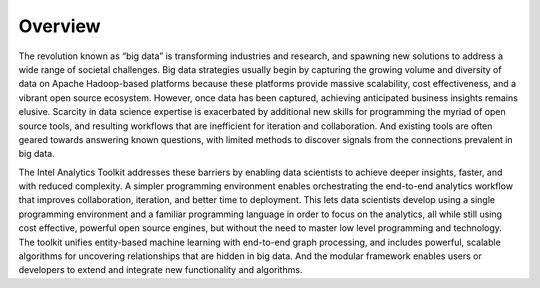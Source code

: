 --------
Overview
--------

The revolution known as “big data” is transforming industries and research, and spawning new solutions to address a wide range of societal challenges.
Big data strategies usually begin by capturing the growing volume and diversity of data on Apache Hadoop-based platforms because these platforms
provide massive scalability, cost effectiveness, and a vibrant open source ecosystem.
However, once data has been captured, achieving anticipated business insights remains elusive.
Scarcity in data science expertise is exacerbated by additional new skills for programming the myriad of open source tools, and resulting
workflows that are inefficient for iteration and collaboration.
And existing tools are often geared towards answering known questions, with limited methods to discover signals from the connections
prevalent in big data.

The Intel Analytics Toolkit addresses these barriers by enabling data scientists to achieve deeper insights, faster, and with reduced complexity.
A simpler programming environment enables orchestrating the end-to-end analytics workflow that improves collaboration, iteration, and better time
to deployment.
This lets data scientists develop using a single programming environment and a familiar programming language in order to focus on the analytics,
all while still using cost effective, powerful open source engines, but without the need to master low level programming and technology.
The toolkit unifies entity-based machine learning with end-to-end graph processing, and includes powerful, scalable algorithms for uncovering
relationships that are hidden in big data.
And the modular framework enables users or developers to extend and integrate new functionality and algorithms. 
